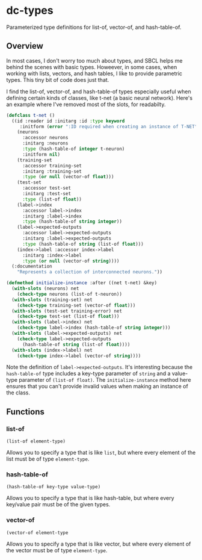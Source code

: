 * dc-types
Parameterized type definitions for list-of, vector-of, and hash-table-of.

** Overview
In most cases, I don't worry too much about types, and SBCL helps me behind the
scenes with basic types. Howeever, in some cases, when working with lists,
vectors, and hash tables, I like to provide parametric types. This tiny bit of
code does just that.

I find the list-of, vector-of, and hash-table-of types especially useful when
defining certain kinds of classes, like t-net (a basic neural network). Here's
an example where I've removed most of the slots, for readabilty.

#+begin_src lisp
  (defclass t-net ()
    ((id :reader id :initarg :id :type keyword
       :initform (error ":ID required when creating an instance of T-NET"))
      (neurons 
        :accessor neurons 
        :initarg :neurons
        :type (hash-table-of integer t-neuron)
        :initform nil)
      (training-set 
        :accessor training-set
        :initarg :training-set
        :type (or null (vector-of float)))
      (test-set 
        :accessor test-set
        :initarg :test-set 
        :type (list-of float))
      (label->index 
        :accessor label->index
        :initarg :label->index
        :type (hash-table-of string integer))
      (label->expected-outputs 
        :accessor label->expected-outputs
        :initarg :label->expected-outputs
        :type (hash-table-of string (list-of float)))
      (index->label :accessor index->label 
        :initarg :index->label 
        :type (or null (vector-of string))))
    (:documentation
      "Represents a collection of interconnected neurons."))

  (defmethod initialize-instance :after ((net t-net) &key)
    (with-slots (neurons) net
      (check-type neurons (list-of t-neuron))
    (with-slots (training-set) net
      (check-type training-set (vector-of float)))
    (with-slots (test-set training-error) net
      (check-type test-set (list-of float)))
    (with-slots (label->index) net
      (check-type label->index (hash-table-of string integer)))
    (with-slots (label->expected-outputs) net
      (check-type label->expected-outputs
        (hash-table-of string (list-of float))))
    (with-slots (index->label) net
      (check-type index->label (vector-of string))))
#+end_src

Note the definition of =label->expected-outputs=. It's interesting because the
=hash-table-of= type includes a key-type parameter of =string= and a value-type
parameter of =(list-of float)=. The =initialize-instance= method here ensures
that you can't provide invalid values when making an instance of the class.

** Functions
*** list-of
=(list-of element-type)=

Allows you to specify a type that is like =list=, but where every element of the list must be of type =element-type=.
*** hash-table-of
=(hash-table-of key-type value-type)=

Allows you to specify a type that is like hash-table, but where every key/value pair must be of the given types.
*** vector-of
=(vector-of element-type=

Allows you to specify a type that is like vector, but where every element of the vector must be of type =element-type=.
